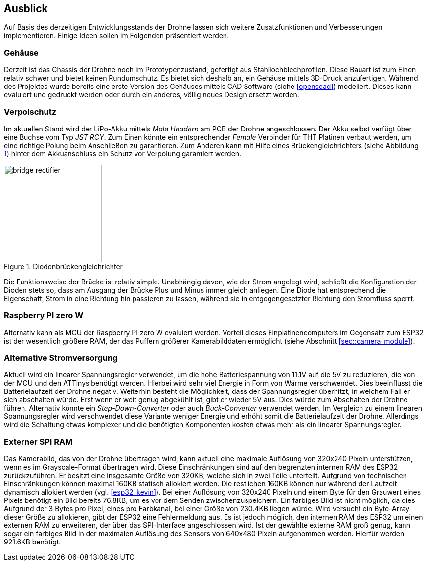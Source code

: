 == Ausblick
Auf Basis des derzeitigen Entwicklungsstands der Drohne lassen sich weitere Zusatzfunktionen und Verbesserungen implementieren. Einige 
Ideen sollen im Folgenden präsentiert werden.

=== Gehäuse
Derzeit ist das Chassis der Drohne noch im Prototypenzustand, gefertigt aus Stahllochblechprofilen. Diese Bauart ist zum Einen relativ schwer und bietet keinen Rundumschutz.
Es bietet sich deshalb an, ein Gehäuse mittels 3D-Druck anzufertigen. Während des Projektes wurde bereits eine erste Version des Gehäuses mittels CAD Software (siehe <<openscad>>)  modeliert. Dieses kann evaluiert und gedruckt werden oder durch ein anderes, völlig neues Design ersetzt werden. 

=== Verpolschutz
Im aktuellen Stand wird der LiPo-Akku mittels _Male Headern_ am PCB der Drohne angeschlossen. Der Akku selbst verfügt über eine Buchse vom Typ _JST RCY_. Zum Einen könnte ein entsprechender _Female_ Verbinder für THT Platinen verbaut werden, um eine richtige Polung beim Anschließen zu garantieren. 
Zum Anderen kann mit Hilfe eines Brückengleichrichters (siehe Abbildung <<fig:bridge_rectifier>>) hinter dem Akkuanschluss ein Schutz vor Verpolung garantiert werden. 

.Diodenbrückengleichrichter
[[fig:bridge_rectifier, {counter:fig}]]
image::bridge_rectifier.png[width=200, align="center"]

Die Funktionsweise der Brücke ist relativ simple. Unabhängig davon, wie der Strom angelegt wird, schließt die Konfiguration der Dioden stets so, dass am Ausgang der Brücke Plus und Minus immer gleich anliegen. 
Eine Diode hat entsprechend die Eigenschaft, Strom in eine Richtung hin passieren zu lassen, während sie in entgegengesetzter Richtung den Stromfluss sperrt.

=== Raspberry PI zero W
Alternativ kann als MCU der Raspberry PI zero W evaluiert werden. Vorteil dieses Einplatinencomputers im Gegensatz zum ESP32 ist der wesentlich größere RAM, der das Puffern größerer Kamerabilddaten ermöglicht (siehe Abschnitt <<sec::camera_module>>).

=== Alternative Stromversorgung
Aktuell wird ein linearer Spannungsregler verwendet, um die hohe Batteriespannung von 11.1V auf die 5V
zu reduzieren, die von der MCU und den ATTinys benötigt werden. Hierbei wird sehr viel Energie
in Form von Wärme verschwendet. Dies beeinflusst die Batterielaufzeit der Drohne negativ. Weiterhin
besteht die Möglichkeit, dass der Spannungsregler überhitzt, in welchem Fall er sich abschalten
würde. Erst wenn er weit genug abgekühlt ist, gibt er wieder 5V aus. Dies würde zum Abschalten der
Drohne führen. Alternativ könnte ein _Step-Down-Converter_ oder auch _Buck-Converter_ verwendet werden.
Im Vergleich zu einem linearen Spannungsregler wird verschwendet diese Variante weniger Energie und erhöht
somit die Batterielaufzeit der Drohne. Allerdings wird die Schaltung etwas komplexer und die benötigten 
Komponenten kosten etwas mehr als ein linearer Spannungsregler.

[[sec:vision_external_ram]]
=== Externer SPI RAM

Das Kamerabild, das von der Drohne übertragen wird, kann aktuell eine maximale Auflösung von 320x240 Pixeln 
unterstützen, wenn es im Grayscale-Format übertragen wird. Diese Einschränkungen sind auf den begrenzten
internen RAM des ESP32 zurückzuführen. Er besitzt eine insgesamte Größe von 320KB, welche sich in zwei Teile
unterteilt. Aufgrund von technischen Einschränkungen können maximal 160KB statisch allokiert werden. Die restlichen
160KB können nur während der Laufzeit dynamisch allokiert werden (vgl. <<esp32_kevin>>). Bei einer Auflösung von 320x240 Pixeln und einem
Byte für den Grauwert eines Pixels benötigt ein Bild bereits 76.8KB, um es vor dem Senden zwischenzuspeichern.
Ein farbiges Bild ist nicht möglich, da dies Aufgrund der 3 Bytes pro Pixel, eines pro Farbkanal, bei einer Größe von
230.4KB liegen würde. Wird versucht ein Byte-Array dieser Größe zu allokieren, gibt der ESP32 eine Fehlermeldung aus.
Es ist jedoch möglich, den internen RAM des ESP32 um einen externen RAM zu erweiteren, der über das SPI-Interface
angeschlossen wird. Ist der gewählte externe RAM groß genug, kann sogar ein farbiges Bild in der maximalen Auflösung
des Sensors von 640x480 Pixeln aufgenommen werden. Hierfür werden 921.6KB benötigt.